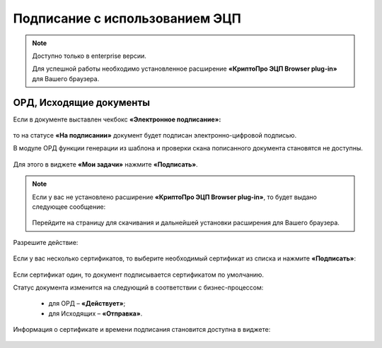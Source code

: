 Подписание с использованием ЭЦП
================================

.. _esign:

.. note:: 

       Доступно только в enterprise версии.

       Для успешной работы необходимо установленное расширение **«КриптоПро ЭЦП Browser plug-in»** для Вашего браузера.


ОРД, Исходящие документы
-------------------------

Если в документе выставлен чекбокс **«Электронное подписание»:**

 .. image:: _static/esign/01.png
       :width: 400
       :align: center 

то на статусе **«На подписании»** документ будет подписан электронно-цифровой подписью.

В модуле ОРД функции генерации из шаблона и проверки скана пописанного документа становятся не доступны.

 .. image:: _static/esign/02.png
       :width: 400
       :align: center 

Для этого в виджете **«Мои задачи»** нажмите **«Подписать»**.

 .. image:: _static/esign/03.png
       :width: 600
       :align: center 

.. note:: 

    Если у вас не установлено расширение **«КриптоПро ЭЦП Browser plug-in»**, то будет выдано следующее сообщение:

     .. image:: _static/esign/04.png
       :width: 600
       :align: center 

    Перейдите на страницу для скачивания и дальнейшей установки расширения для Вашего браузера.


Разрешите действие:

 .. image:: _static/esign/05.png
       :width: 400
       :align: center 

Если у вас несколько сертификатов, то выберите необходимый сертификат из списка и нажмите **«Подписать»**:

 .. image:: _static/esign/06.png
       :width: 400
       :align: center 

Если сертификат один, то документ подписывается сертификатом по умолчанию.

Статус документа изменится на следующий в соответствии с бизнес-процессом:

    -	для ОРД – **«Действует»**;
    -	для Исходящих – **«Отправка»**.

Информация о сертификате и времени подписания становится доступна в виджете:

 .. image:: _static/esign/07.png
       :width: 600
       :align: center 

